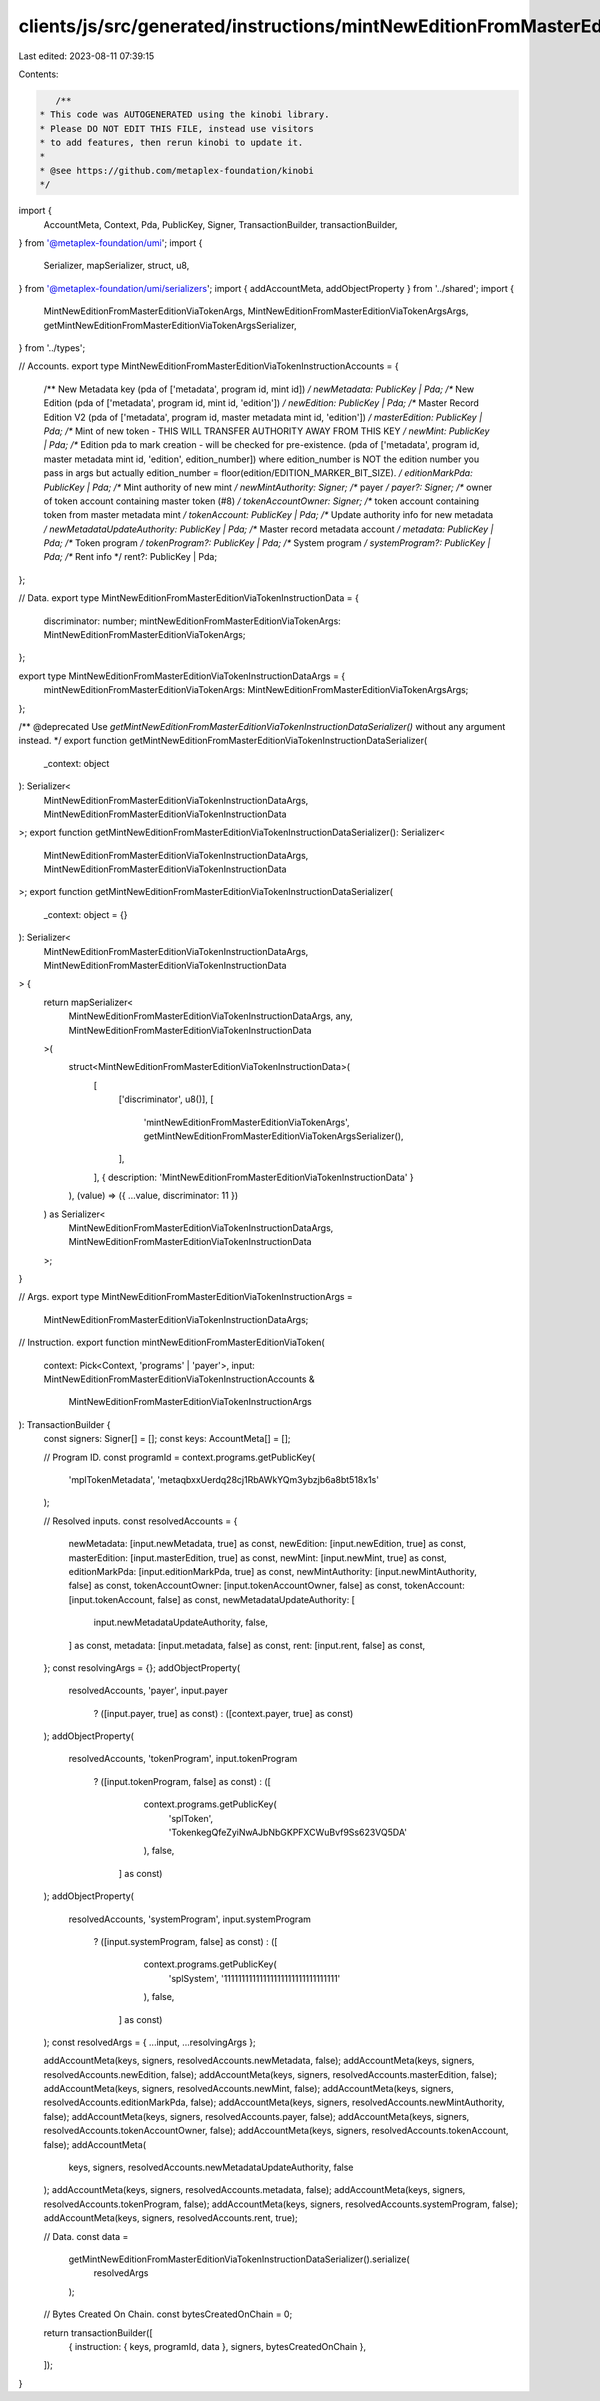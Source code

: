 clients/js/src/generated/instructions/mintNewEditionFromMasterEditionViaToken.ts
================================================================================

Last edited: 2023-08-11 07:39:15

Contents:

.. code-block:: ts

    /**
 * This code was AUTOGENERATED using the kinobi library.
 * Please DO NOT EDIT THIS FILE, instead use visitors
 * to add features, then rerun kinobi to update it.
 *
 * @see https://github.com/metaplex-foundation/kinobi
 */

import {
  AccountMeta,
  Context,
  Pda,
  PublicKey,
  Signer,
  TransactionBuilder,
  transactionBuilder,
} from '@metaplex-foundation/umi';
import {
  Serializer,
  mapSerializer,
  struct,
  u8,
} from '@metaplex-foundation/umi/serializers';
import { addAccountMeta, addObjectProperty } from '../shared';
import {
  MintNewEditionFromMasterEditionViaTokenArgs,
  MintNewEditionFromMasterEditionViaTokenArgsArgs,
  getMintNewEditionFromMasterEditionViaTokenArgsSerializer,
} from '../types';

// Accounts.
export type MintNewEditionFromMasterEditionViaTokenInstructionAccounts = {
  /** New Metadata key (pda of ['metadata', program id, mint id]) */
  newMetadata: PublicKey | Pda;
  /** New Edition (pda of ['metadata', program id, mint id, 'edition']) */
  newEdition: PublicKey | Pda;
  /** Master Record Edition V2 (pda of ['metadata', program id, master metadata mint id, 'edition']) */
  masterEdition: PublicKey | Pda;
  /** Mint of new token - THIS WILL TRANSFER AUTHORITY AWAY FROM THIS KEY */
  newMint: PublicKey | Pda;
  /** Edition pda to mark creation - will be checked for pre-existence. (pda of ['metadata', program id, master metadata mint id, 'edition', edition_number]) where edition_number is NOT the edition number you pass in args but actually edition_number = floor(edition/EDITION_MARKER_BIT_SIZE). */
  editionMarkPda: PublicKey | Pda;
  /** Mint authority of new mint */
  newMintAuthority: Signer;
  /** payer */
  payer?: Signer;
  /** owner of token account containing master token (#8) */
  tokenAccountOwner: Signer;
  /** token account containing token from master metadata mint */
  tokenAccount: PublicKey | Pda;
  /** Update authority info for new metadata */
  newMetadataUpdateAuthority: PublicKey | Pda;
  /** Master record metadata account */
  metadata: PublicKey | Pda;
  /** Token program */
  tokenProgram?: PublicKey | Pda;
  /** System program */
  systemProgram?: PublicKey | Pda;
  /** Rent info */
  rent?: PublicKey | Pda;
};

// Data.
export type MintNewEditionFromMasterEditionViaTokenInstructionData = {
  discriminator: number;
  mintNewEditionFromMasterEditionViaTokenArgs: MintNewEditionFromMasterEditionViaTokenArgs;
};

export type MintNewEditionFromMasterEditionViaTokenInstructionDataArgs = {
  mintNewEditionFromMasterEditionViaTokenArgs: MintNewEditionFromMasterEditionViaTokenArgsArgs;
};

/** @deprecated Use `getMintNewEditionFromMasterEditionViaTokenInstructionDataSerializer()` without any argument instead. */
export function getMintNewEditionFromMasterEditionViaTokenInstructionDataSerializer(
  _context: object
): Serializer<
  MintNewEditionFromMasterEditionViaTokenInstructionDataArgs,
  MintNewEditionFromMasterEditionViaTokenInstructionData
>;
export function getMintNewEditionFromMasterEditionViaTokenInstructionDataSerializer(): Serializer<
  MintNewEditionFromMasterEditionViaTokenInstructionDataArgs,
  MintNewEditionFromMasterEditionViaTokenInstructionData
>;
export function getMintNewEditionFromMasterEditionViaTokenInstructionDataSerializer(
  _context: object = {}
): Serializer<
  MintNewEditionFromMasterEditionViaTokenInstructionDataArgs,
  MintNewEditionFromMasterEditionViaTokenInstructionData
> {
  return mapSerializer<
    MintNewEditionFromMasterEditionViaTokenInstructionDataArgs,
    any,
    MintNewEditionFromMasterEditionViaTokenInstructionData
  >(
    struct<MintNewEditionFromMasterEditionViaTokenInstructionData>(
      [
        ['discriminator', u8()],
        [
          'mintNewEditionFromMasterEditionViaTokenArgs',
          getMintNewEditionFromMasterEditionViaTokenArgsSerializer(),
        ],
      ],
      { description: 'MintNewEditionFromMasterEditionViaTokenInstructionData' }
    ),
    (value) => ({ ...value, discriminator: 11 })
  ) as Serializer<
    MintNewEditionFromMasterEditionViaTokenInstructionDataArgs,
    MintNewEditionFromMasterEditionViaTokenInstructionData
  >;
}

// Args.
export type MintNewEditionFromMasterEditionViaTokenInstructionArgs =
  MintNewEditionFromMasterEditionViaTokenInstructionDataArgs;

// Instruction.
export function mintNewEditionFromMasterEditionViaToken(
  context: Pick<Context, 'programs' | 'payer'>,
  input: MintNewEditionFromMasterEditionViaTokenInstructionAccounts &
    MintNewEditionFromMasterEditionViaTokenInstructionArgs
): TransactionBuilder {
  const signers: Signer[] = [];
  const keys: AccountMeta[] = [];

  // Program ID.
  const programId = context.programs.getPublicKey(
    'mplTokenMetadata',
    'metaqbxxUerdq28cj1RbAWkYQm3ybzjb6a8bt518x1s'
  );

  // Resolved inputs.
  const resolvedAccounts = {
    newMetadata: [input.newMetadata, true] as const,
    newEdition: [input.newEdition, true] as const,
    masterEdition: [input.masterEdition, true] as const,
    newMint: [input.newMint, true] as const,
    editionMarkPda: [input.editionMarkPda, true] as const,
    newMintAuthority: [input.newMintAuthority, false] as const,
    tokenAccountOwner: [input.tokenAccountOwner, false] as const,
    tokenAccount: [input.tokenAccount, false] as const,
    newMetadataUpdateAuthority: [
      input.newMetadataUpdateAuthority,
      false,
    ] as const,
    metadata: [input.metadata, false] as const,
    rent: [input.rent, false] as const,
  };
  const resolvingArgs = {};
  addObjectProperty(
    resolvedAccounts,
    'payer',
    input.payer
      ? ([input.payer, true] as const)
      : ([context.payer, true] as const)
  );
  addObjectProperty(
    resolvedAccounts,
    'tokenProgram',
    input.tokenProgram
      ? ([input.tokenProgram, false] as const)
      : ([
          context.programs.getPublicKey(
            'splToken',
            'TokenkegQfeZyiNwAJbNbGKPFXCWuBvf9Ss623VQ5DA'
          ),
          false,
        ] as const)
  );
  addObjectProperty(
    resolvedAccounts,
    'systemProgram',
    input.systemProgram
      ? ([input.systemProgram, false] as const)
      : ([
          context.programs.getPublicKey(
            'splSystem',
            '11111111111111111111111111111111'
          ),
          false,
        ] as const)
  );
  const resolvedArgs = { ...input, ...resolvingArgs };

  addAccountMeta(keys, signers, resolvedAccounts.newMetadata, false);
  addAccountMeta(keys, signers, resolvedAccounts.newEdition, false);
  addAccountMeta(keys, signers, resolvedAccounts.masterEdition, false);
  addAccountMeta(keys, signers, resolvedAccounts.newMint, false);
  addAccountMeta(keys, signers, resolvedAccounts.editionMarkPda, false);
  addAccountMeta(keys, signers, resolvedAccounts.newMintAuthority, false);
  addAccountMeta(keys, signers, resolvedAccounts.payer, false);
  addAccountMeta(keys, signers, resolvedAccounts.tokenAccountOwner, false);
  addAccountMeta(keys, signers, resolvedAccounts.tokenAccount, false);
  addAccountMeta(
    keys,
    signers,
    resolvedAccounts.newMetadataUpdateAuthority,
    false
  );
  addAccountMeta(keys, signers, resolvedAccounts.metadata, false);
  addAccountMeta(keys, signers, resolvedAccounts.tokenProgram, false);
  addAccountMeta(keys, signers, resolvedAccounts.systemProgram, false);
  addAccountMeta(keys, signers, resolvedAccounts.rent, true);

  // Data.
  const data =
    getMintNewEditionFromMasterEditionViaTokenInstructionDataSerializer().serialize(
      resolvedArgs
    );

  // Bytes Created On Chain.
  const bytesCreatedOnChain = 0;

  return transactionBuilder([
    { instruction: { keys, programId, data }, signers, bytesCreatedOnChain },
  ]);
}


